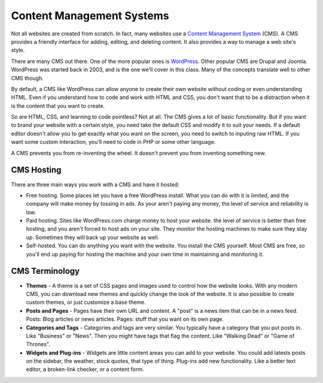 Content Management Systems
==========================

Not all websites are created from scratch. In fact, many websites use a
`Content Management System`_ (CMS). A CMS provides a friendly interface for
adding, editing, and deleting content. It also provides a way to manage a
web site's style.

There are many CMS out there. One of the more popular ones is WordPress_.
Other popular CMS are Drupal and Joomla.
WordPress was started back in 2003, and is the one we'll cover in this class.
Many of the concepts translate well to other CMS though.

By default, a CMS like WordPress can allow anyone to create their own website
without coding or even understanding HTML. Even if you understand how to code
and work with HTML and CSS, you don't want that to be a distraction when it
is the content that you want to create.

So are HTML, CSS, and learning to code pointless? Not at all. The CMS gives a lot
of basic functionality. But if you want to brand your website with a certain style,
you need take the default CSS and modify it to suit your needs. If a default
editor doesn't allow you to get exactly what you want on the screen, you need to
switch to inputing raw HTML. If you want some custom interaction, you'll need to
code in PHP or some other language.

A CMS prevents you from re-inventing the wheel. It doesn't prevent you from
inventing something new.

CMS Hosting
-----------

There are three main ways you work with a CMS and have it hosted:

* Free hosting. Some places let you have a free WordPress install. What you can
  do with it is limited, and the company will make money by tossing in ads.
  As your aren't paying any money, the level of service and reliability is low.
* Paid hosting. Sites like WordPress.com charge money to host your website.
  the level of service is better than free hosting, and you aren't forced to host
  ads on your site. They monitor the hosting machines to make sure they stay
  up. Sometimes they will back up your website as well.
* Self-hosted. You can do anything you want with the website. You install the
  CMS yourself. Most CMS are free, so you'll end up paying for hosting the machine
  and your own time in maintaining and monitoring it.

CMS Terminology
---------------

* **Themes** - A theme is a set of CSS pages and images used to control how the
  website looks. With any modern CMS, you can download new themes and quickly
  change the look of the website. It is also possible to create custom themes,
  or just customize a base theme.
* **Posts and Pages** - Pages have their own URL and content. A "post" is a news
  item that can be in a news feed. Posts: Blog articles or news articles. Pages:
  stuff that you want on its own page.
* **Categories and Tags** - Categories and tags are very similar. You typically
  have a category that you put posts in. Like "Business" or "News". Then you
  might have tags that flag the content. Like "Walking Dead" or "Game of Thrones".
* **Widgets and Plug-ins** - Widgets are little content areas you can add to
  your website. You could add latests posts on the sidebar, the weather, stock
  quotes, that type of thing. Plug-ins add new functionality. Like a better text
  editor, a broken-link checker, or a content form.


.. _WordPress: https://en.wikipedia.org/wiki/WordPress
.. _Content Management System: https://en.wikipedia.org/wiki/Content_management_system

